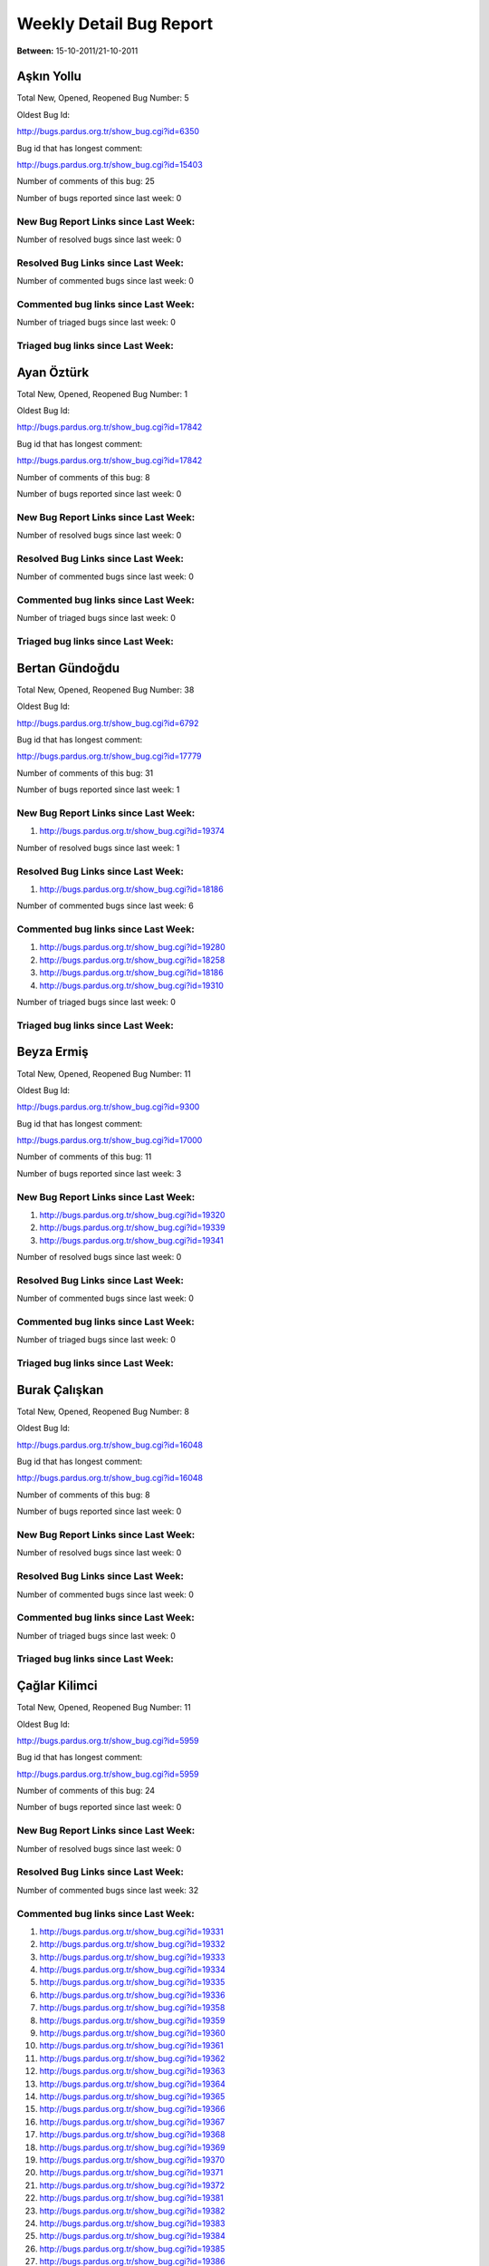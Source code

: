 Weekly Detail Bug Report
~~~~~~~~~~~~~~~~~~~~~~~~

**Between:** 15-10-2011/21-10-2011

Aşkın Yollu
============================================

Total New, Opened, Reopened Bug Number:
5

Oldest Bug Id:

http://bugs.pardus.org.tr/show_bug.cgi?id=6350

Bug id that has longest comment:

http://bugs.pardus.org.tr/show_bug.cgi?id=15403

Number of comments of this bug: 25

Number of bugs reported since last week: 0

New Bug Report Links since Last Week:
-------------------------------------


Number of resolved bugs since last week: 0

Resolved Bug Links since Last Week:
-----------------------------------



Number of commented bugs since last week: 0

Commented bug links since Last Week:
------------------------------------




Number of triaged bugs since last week: 0

Triaged bug links since Last Week:
------------------------------------




Ayan Öztürk
============================================

Total New, Opened, Reopened Bug Number:
1

Oldest Bug Id:

http://bugs.pardus.org.tr/show_bug.cgi?id=17842

Bug id that has longest comment:

http://bugs.pardus.org.tr/show_bug.cgi?id=17842

Number of comments of this bug: 8

Number of bugs reported since last week: 0

New Bug Report Links since Last Week:
-------------------------------------


Number of resolved bugs since last week: 0

Resolved Bug Links since Last Week:
-----------------------------------



Number of commented bugs since last week: 0

Commented bug links since Last Week:
------------------------------------




Number of triaged bugs since last week: 0

Triaged bug links since Last Week:
------------------------------------




Bertan Gündoğdu
============================================

Total New, Opened, Reopened Bug Number:
38

Oldest Bug Id:

http://bugs.pardus.org.tr/show_bug.cgi?id=6792

Bug id that has longest comment:

http://bugs.pardus.org.tr/show_bug.cgi?id=17779

Number of comments of this bug: 31

Number of bugs reported since last week: 1

New Bug Report Links since Last Week:
-------------------------------------
#. http://bugs.pardus.org.tr/show_bug.cgi?id=19374


Number of resolved bugs since last week: 1

Resolved Bug Links since Last Week:
-----------------------------------

#. http://bugs.pardus.org.tr/show_bug.cgi?id=18186


Number of commented bugs since last week: 6

Commented bug links since Last Week:
------------------------------------


#. http://bugs.pardus.org.tr/show_bug.cgi?id=19280
#. http://bugs.pardus.org.tr/show_bug.cgi?id=18258
#. http://bugs.pardus.org.tr/show_bug.cgi?id=18186
#. http://bugs.pardus.org.tr/show_bug.cgi?id=19310


Number of triaged bugs since last week: 0

Triaged bug links since Last Week:
------------------------------------




Beyza Ermiş
============================================

Total New, Opened, Reopened Bug Number:
11

Oldest Bug Id:

http://bugs.pardus.org.tr/show_bug.cgi?id=9300

Bug id that has longest comment:

http://bugs.pardus.org.tr/show_bug.cgi?id=17000

Number of comments of this bug: 11

Number of bugs reported since last week: 3

New Bug Report Links since Last Week:
-------------------------------------
#. http://bugs.pardus.org.tr/show_bug.cgi?id=19320
#. http://bugs.pardus.org.tr/show_bug.cgi?id=19339
#. http://bugs.pardus.org.tr/show_bug.cgi?id=19341


Number of resolved bugs since last week: 0

Resolved Bug Links since Last Week:
-----------------------------------



Number of commented bugs since last week: 0

Commented bug links since Last Week:
------------------------------------




Number of triaged bugs since last week: 0

Triaged bug links since Last Week:
------------------------------------




Burak Çalışkan
============================================

Total New, Opened, Reopened Bug Number:
8

Oldest Bug Id:

http://bugs.pardus.org.tr/show_bug.cgi?id=16048

Bug id that has longest comment:

http://bugs.pardus.org.tr/show_bug.cgi?id=16048

Number of comments of this bug: 8

Number of bugs reported since last week: 0

New Bug Report Links since Last Week:
-------------------------------------


Number of resolved bugs since last week: 0

Resolved Bug Links since Last Week:
-----------------------------------



Number of commented bugs since last week: 0

Commented bug links since Last Week:
------------------------------------




Number of triaged bugs since last week: 0

Triaged bug links since Last Week:
------------------------------------




Çağlar Kilimci
============================================

Total New, Opened, Reopened Bug Number:
11

Oldest Bug Id:

http://bugs.pardus.org.tr/show_bug.cgi?id=5959

Bug id that has longest comment:

http://bugs.pardus.org.tr/show_bug.cgi?id=5959

Number of comments of this bug: 24

Number of bugs reported since last week: 0

New Bug Report Links since Last Week:
-------------------------------------


Number of resolved bugs since last week: 0

Resolved Bug Links since Last Week:
-----------------------------------



Number of commented bugs since last week: 32

Commented bug links since Last Week:
------------------------------------


#. http://bugs.pardus.org.tr/show_bug.cgi?id=19331
#. http://bugs.pardus.org.tr/show_bug.cgi?id=19332
#. http://bugs.pardus.org.tr/show_bug.cgi?id=19333
#. http://bugs.pardus.org.tr/show_bug.cgi?id=19334
#. http://bugs.pardus.org.tr/show_bug.cgi?id=19335
#. http://bugs.pardus.org.tr/show_bug.cgi?id=19336
#. http://bugs.pardus.org.tr/show_bug.cgi?id=19358
#. http://bugs.pardus.org.tr/show_bug.cgi?id=19359
#. http://bugs.pardus.org.tr/show_bug.cgi?id=19360
#. http://bugs.pardus.org.tr/show_bug.cgi?id=19361
#. http://bugs.pardus.org.tr/show_bug.cgi?id=19362
#. http://bugs.pardus.org.tr/show_bug.cgi?id=19363
#. http://bugs.pardus.org.tr/show_bug.cgi?id=19364
#. http://bugs.pardus.org.tr/show_bug.cgi?id=19365
#. http://bugs.pardus.org.tr/show_bug.cgi?id=19366
#. http://bugs.pardus.org.tr/show_bug.cgi?id=19367
#. http://bugs.pardus.org.tr/show_bug.cgi?id=19368
#. http://bugs.pardus.org.tr/show_bug.cgi?id=19369
#. http://bugs.pardus.org.tr/show_bug.cgi?id=19370
#. http://bugs.pardus.org.tr/show_bug.cgi?id=19371
#. http://bugs.pardus.org.tr/show_bug.cgi?id=19372
#. http://bugs.pardus.org.tr/show_bug.cgi?id=19381
#. http://bugs.pardus.org.tr/show_bug.cgi?id=19382
#. http://bugs.pardus.org.tr/show_bug.cgi?id=19383
#. http://bugs.pardus.org.tr/show_bug.cgi?id=19384
#. http://bugs.pardus.org.tr/show_bug.cgi?id=19385
#. http://bugs.pardus.org.tr/show_bug.cgi?id=19386
#. http://bugs.pardus.org.tr/show_bug.cgi?id=19389
#. http://bugs.pardus.org.tr/show_bug.cgi?id=19390
#. http://bugs.pardus.org.tr/show_bug.cgi?id=19391
#. http://bugs.pardus.org.tr/show_bug.cgi?id=19138


Number of triaged bugs since last week: 0

Triaged bug links since Last Week:
------------------------------------




David Stegbauer
============================================

Total New, Opened, Reopened Bug Number:
4

Oldest Bug Id:

http://bugs.pardus.org.tr/show_bug.cgi?id=17039

Bug id that has longest comment:

http://bugs.pardus.org.tr/show_bug.cgi?id=17039

Number of comments of this bug: 18

Number of bugs reported since last week: 0

New Bug Report Links since Last Week:
-------------------------------------


Number of resolved bugs since last week: 0

Resolved Bug Links since Last Week:
-----------------------------------



Number of commented bugs since last week: 0

Commented bug links since Last Week:
------------------------------------




Number of triaged bugs since last week: 0

Triaged bug links since Last Week:
------------------------------------




Erdem Bayer
============================================

Total New, Opened, Reopened Bug Number:
18

Oldest Bug Id:

http://bugs.pardus.org.tr/show_bug.cgi?id=2420

Bug id that has longest comment:

http://bugs.pardus.org.tr/show_bug.cgi?id=13875

Number of comments of this bug: 18

Number of bugs reported since last week: 0

New Bug Report Links since Last Week:
-------------------------------------


Number of resolved bugs since last week: 0

Resolved Bug Links since Last Week:
-----------------------------------



Number of commented bugs since last week: 0

Commented bug links since Last Week:
------------------------------------




Number of triaged bugs since last week: 0

Triaged bug links since Last Week:
------------------------------------




Deniz Ege Tunçay
============================================

Total New, Opened, Reopened Bug Number:
2

Oldest Bug Id:

http://bugs.pardus.org.tr/show_bug.cgi?id=6982

Bug id that has longest comment:

http://bugs.pardus.org.tr/show_bug.cgi?id=16428

Number of comments of this bug: 15

Number of bugs reported since last week: 0

New Bug Report Links since Last Week:
-------------------------------------


Number of resolved bugs since last week: 0

Resolved Bug Links since Last Week:
-----------------------------------



Number of commented bugs since last week: 0

Commented bug links since Last Week:
------------------------------------




Number of triaged bugs since last week: 0

Triaged bug links since Last Week:
------------------------------------




Emre Erenoğlu
============================================

Total New, Opened, Reopened Bug Number:
1

Oldest Bug Id:

http://bugs.pardus.org.tr/show_bug.cgi?id=17138

Bug id that has longest comment:

http://bugs.pardus.org.tr/show_bug.cgi?id=17138

Number of comments of this bug: 8

Number of bugs reported since last week: 0

New Bug Report Links since Last Week:
-------------------------------------


Number of resolved bugs since last week: 0

Resolved Bug Links since Last Week:
-----------------------------------



Number of commented bugs since last week: 1

Commented bug links since Last Week:
------------------------------------


#. http://bugs.pardus.org.tr/show_bug.cgi?id=17138


Number of triaged bugs since last week: 0

Triaged bug links since Last Week:
------------------------------------




Emre Erenoğlu
============================================

Total New, Opened, Reopened Bug Number:
6

Oldest Bug Id:

http://bugs.pardus.org.tr/show_bug.cgi?id=16758

Bug id that has longest comment:

http://bugs.pardus.org.tr/show_bug.cgi?id=17530

Number of comments of this bug: 4

Number of bugs reported since last week: 0

New Bug Report Links since Last Week:
-------------------------------------


Number of resolved bugs since last week: 0

Resolved Bug Links since Last Week:
-----------------------------------



Number of commented bugs since last week: 0

Commented bug links since Last Week:
------------------------------------




Number of triaged bugs since last week: 0

Triaged bug links since Last Week:
------------------------------------




Eren Türkay
============================================

Total New, Opened, Reopened Bug Number:
10

Oldest Bug Id:

http://bugs.pardus.org.tr/show_bug.cgi?id=18369

Bug id that has longest comment:

http://bugs.pardus.org.tr/show_bug.cgi?id=18369

Number of comments of this bug: 13

Number of bugs reported since last week: 0

New Bug Report Links since Last Week:
-------------------------------------


Number of resolved bugs since last week: 0

Resolved Bug Links since Last Week:
-----------------------------------



Number of commented bugs since last week: 0

Commented bug links since Last Week:
------------------------------------




Number of triaged bugs since last week: 0

Triaged bug links since Last Week:
------------------------------------




Ertan Argüden
============================================

Total New, Opened, Reopened Bug Number:
1

Oldest Bug Id:

http://bugs.pardus.org.tr/show_bug.cgi?id=11776

Bug id that has longest comment:

http://bugs.pardus.org.tr/show_bug.cgi?id=11776

Number of comments of this bug: 6

Number of bugs reported since last week: 0

New Bug Report Links since Last Week:
-------------------------------------


Number of resolved bugs since last week: 0

Resolved Bug Links since Last Week:
-----------------------------------



Number of commented bugs since last week: 2

Commented bug links since Last Week:
------------------------------------


#. http://bugs.pardus.org.tr/show_bug.cgi?id=17754


Number of triaged bugs since last week: 0

Triaged bug links since Last Week:
------------------------------------




Ertuğrul Erata
============================================

Total New, Opened, Reopened Bug Number:
2

Oldest Bug Id:

http://bugs.pardus.org.tr/show_bug.cgi?id=4785

Bug id that has longest comment:

http://bugs.pardus.org.tr/show_bug.cgi?id=4785

Number of comments of this bug: 15

Number of bugs reported since last week: 0

New Bug Report Links since Last Week:
-------------------------------------


Number of resolved bugs since last week: 0

Resolved Bug Links since Last Week:
-----------------------------------



Number of commented bugs since last week: 0

Commented bug links since Last Week:
------------------------------------




Number of triaged bugs since last week: 0

Triaged bug links since Last Week:
------------------------------------




Fatih Arslan
============================================

Total New, Opened, Reopened Bug Number:
87

Oldest Bug Id:

http://bugs.pardus.org.tr/show_bug.cgi?id=10499

Bug id that has longest comment:

http://bugs.pardus.org.tr/show_bug.cgi?id=16053

Number of comments of this bug: 91

Number of bugs reported since last week: 1

New Bug Report Links since Last Week:
-------------------------------------
#. http://bugs.pardus.org.tr/show_bug.cgi?id=19319


Number of resolved bugs since last week: 1

Resolved Bug Links since Last Week:
-----------------------------------

#. http://bugs.pardus.org.tr/show_bug.cgi?id=4406


Number of commented bugs since last week: 37

Commented bug links since Last Week:
------------------------------------


#. http://bugs.pardus.org.tr/show_bug.cgi?id=19360
#. http://bugs.pardus.org.tr/show_bug.cgi?id=19329
#. http://bugs.pardus.org.tr/show_bug.cgi?id=19362
#. http://bugs.pardus.org.tr/show_bug.cgi?id=19363
#. http://bugs.pardus.org.tr/show_bug.cgi?id=19237
#. http://bugs.pardus.org.tr/show_bug.cgi?id=16311
#. http://bugs.pardus.org.tr/show_bug.cgi?id=19276
#. http://bugs.pardus.org.tr/show_bug.cgi?id=14002
#. http://bugs.pardus.org.tr/show_bug.cgi?id=18991
#. http://bugs.pardus.org.tr/show_bug.cgi?id=18288
#. http://bugs.pardus.org.tr/show_bug.cgi?id=18994
#. http://bugs.pardus.org.tr/show_bug.cgi?id=19253
#. http://bugs.pardus.org.tr/show_bug.cgi?id=4406
#. http://bugs.pardus.org.tr/show_bug.cgi?id=18647
#. http://bugs.pardus.org.tr/show_bug.cgi?id=18649
#. http://bugs.pardus.org.tr/show_bug.cgi?id=18639
#. http://bugs.pardus.org.tr/show_bug.cgi?id=18812
#. http://bugs.pardus.org.tr/show_bug.cgi?id=18205
#. http://bugs.pardus.org.tr/show_bug.cgi?id=19359


Number of triaged bugs since last week: 0

Triaged bug links since Last Week:
------------------------------------




Fatih Aşıcı
============================================

Total New, Opened, Reopened Bug Number:
65

Oldest Bug Id:

http://bugs.pardus.org.tr/show_bug.cgi?id=693

Bug id that has longest comment:

http://bugs.pardus.org.tr/show_bug.cgi?id=2975

Number of comments of this bug: 28

Number of bugs reported since last week: 0

New Bug Report Links since Last Week:
-------------------------------------


Number of resolved bugs since last week: 0

Resolved Bug Links since Last Week:
-----------------------------------



Number of commented bugs since last week: 4

Commented bug links since Last Week:
------------------------------------


#. http://bugs.pardus.org.tr/show_bug.cgi?id=14840
#. http://bugs.pardus.org.tr/show_bug.cgi?id=19276


Number of triaged bugs since last week: 0

Triaged bug links since Last Week:
------------------------------------




Fethican Coşkuner
============================================

Total New, Opened, Reopened Bug Number:
3

Oldest Bug Id:

http://bugs.pardus.org.tr/show_bug.cgi?id=18313

Bug id that has longest comment:

http://bugs.pardus.org.tr/show_bug.cgi?id=18313

Number of comments of this bug: 2

Number of bugs reported since last week: 0

New Bug Report Links since Last Week:
-------------------------------------


Number of resolved bugs since last week: 0

Resolved Bug Links since Last Week:
-----------------------------------



Number of commented bugs since last week: 0

Commented bug links since Last Week:
------------------------------------




Number of triaged bugs since last week: 0

Triaged bug links since Last Week:
------------------------------------




Gökçen Eraslan
============================================

Total New, Opened, Reopened Bug Number:
138

Oldest Bug Id:

http://bugs.pardus.org.tr/show_bug.cgi?id=3355

Bug id that has longest comment:

http://bugs.pardus.org.tr/show_bug.cgi?id=17706

Number of comments of this bug: 30

Number of bugs reported since last week: 0

New Bug Report Links since Last Week:
-------------------------------------


Number of resolved bugs since last week: 0

Resolved Bug Links since Last Week:
-----------------------------------



Number of commented bugs since last week: 8

Commented bug links since Last Week:
------------------------------------


#. http://bugs.pardus.org.tr/show_bug.cgi?id=19274
#. http://bugs.pardus.org.tr/show_bug.cgi?id=6131
#. http://bugs.pardus.org.tr/show_bug.cgi?id=19340
#. http://bugs.pardus.org.tr/show_bug.cgi?id=16669
#. http://bugs.pardus.org.tr/show_bug.cgi?id=17765


Number of triaged bugs since last week: 0

Triaged bug links since Last Week:
------------------------------------




Gökhan Özkan
============================================

Total New, Opened, Reopened Bug Number:
1

Oldest Bug Id:

http://bugs.pardus.org.tr/show_bug.cgi?id=13551

Bug id that has longest comment:

http://bugs.pardus.org.tr/show_bug.cgi?id=13551

Number of comments of this bug: 1

Number of bugs reported since last week: 0

New Bug Report Links since Last Week:
-------------------------------------


Number of resolved bugs since last week: 0

Resolved Bug Links since Last Week:
-----------------------------------



Number of commented bugs since last week: 0

Commented bug links since Last Week:
------------------------------------




Number of triaged bugs since last week: 0

Triaged bug links since Last Week:
------------------------------------




Gökmen Göksel
============================================

Total New, Opened, Reopened Bug Number:
67

Oldest Bug Id:

http://bugs.pardus.org.tr/show_bug.cgi?id=1780

Bug id that has longest comment:

http://bugs.pardus.org.tr/show_bug.cgi?id=1780

Number of comments of this bug: 25

Number of bugs reported since last week: 1

New Bug Report Links since Last Week:
-------------------------------------
#. http://bugs.pardus.org.tr/show_bug.cgi?id=19343


Number of resolved bugs since last week: 1

Resolved Bug Links since Last Week:
-----------------------------------

#. http://bugs.pardus.org.tr/show_bug.cgi?id=10353


Number of commented bugs since last week: 21

Commented bug links since Last Week:
------------------------------------


#. http://bugs.pardus.org.tr/show_bug.cgi?id=18466
#. http://bugs.pardus.org.tr/show_bug.cgi?id=15302
#. http://bugs.pardus.org.tr/show_bug.cgi?id=10473
#. http://bugs.pardus.org.tr/show_bug.cgi?id=19373
#. http://bugs.pardus.org.tr/show_bug.cgi?id=10353
#. http://bugs.pardus.org.tr/show_bug.cgi?id=18258
#. http://bugs.pardus.org.tr/show_bug.cgi?id=19349
#. http://bugs.pardus.org.tr/show_bug.cgi?id=5590
#. http://bugs.pardus.org.tr/show_bug.cgi?id=19353
#. http://bugs.pardus.org.tr/show_bug.cgi?id=3994
#. http://bugs.pardus.org.tr/show_bug.cgi?id=7003
#. http://bugs.pardus.org.tr/show_bug.cgi?id=14716


Number of triaged bugs since last week: 0

Triaged bug links since Last Week:
------------------------------------




Gökhan Özbulak
============================================

Total New, Opened, Reopened Bug Number:
31

Oldest Bug Id:

http://bugs.pardus.org.tr/show_bug.cgi?id=8386

Bug id that has longest comment:

http://bugs.pardus.org.tr/show_bug.cgi?id=8386

Number of comments of this bug: 21

Number of bugs reported since last week: 2

New Bug Report Links since Last Week:
-------------------------------------
#. http://bugs.pardus.org.tr/show_bug.cgi?id=19329
#. http://bugs.pardus.org.tr/show_bug.cgi?id=19397


Number of resolved bugs since last week: 4

Resolved Bug Links since Last Week:
-----------------------------------

#. http://bugs.pardus.org.tr/show_bug.cgi?id=19371
#. http://bugs.pardus.org.tr/show_bug.cgi?id=4018
#. http://bugs.pardus.org.tr/show_bug.cgi?id=18559
#. http://bugs.pardus.org.tr/show_bug.cgi?id=19372


Number of commented bugs since last week: 22

Commented bug links since Last Week:
------------------------------------


#. http://bugs.pardus.org.tr/show_bug.cgi?id=19329
#. http://bugs.pardus.org.tr/show_bug.cgi?id=19371
#. http://bugs.pardus.org.tr/show_bug.cgi?id=19372
#. http://bugs.pardus.org.tr/show_bug.cgi?id=19277
#. http://bugs.pardus.org.tr/show_bug.cgi?id=4018
#. http://bugs.pardus.org.tr/show_bug.cgi?id=16052
#. http://bugs.pardus.org.tr/show_bug.cgi?id=19253
#. http://bugs.pardus.org.tr/show_bug.cgi?id=19126
#. http://bugs.pardus.org.tr/show_bug.cgi?id=19097
#. http://bugs.pardus.org.tr/show_bug.cgi?id=18812
#. http://bugs.pardus.org.tr/show_bug.cgi?id=18205
#. http://bugs.pardus.org.tr/show_bug.cgi?id=18559


Number of triaged bugs since last week: 0

Triaged bug links since Last Week:
------------------------------------




Gürkan Zengin
============================================

Total New, Opened, Reopened Bug Number:
1

Oldest Bug Id:

http://bugs.pardus.org.tr/show_bug.cgi?id=11116

Bug id that has longest comment:

http://bugs.pardus.org.tr/show_bug.cgi?id=11116

Number of comments of this bug: 5

Number of bugs reported since last week: 0

New Bug Report Links since Last Week:
-------------------------------------


Number of resolved bugs since last week: 0

Resolved Bug Links since Last Week:
-----------------------------------



Number of commented bugs since last week: 0

Commented bug links since Last Week:
------------------------------------




Number of triaged bugs since last week: 0

Triaged bug links since Last Week:
------------------------------------




H. İbrahim Güngör
============================================

Total New, Opened, Reopened Bug Number:
32

Oldest Bug Id:

http://bugs.pardus.org.tr/show_bug.cgi?id=6319

Bug id that has longest comment:

http://bugs.pardus.org.tr/show_bug.cgi?id=6319

Number of comments of this bug: 70

Number of bugs reported since last week: 4

New Bug Report Links since Last Week:
-------------------------------------
#. http://bugs.pardus.org.tr/show_bug.cgi?id=19338
#. http://bugs.pardus.org.tr/show_bug.cgi?id=19373
#. http://bugs.pardus.org.tr/show_bug.cgi?id=19385
#. http://bugs.pardus.org.tr/show_bug.cgi?id=19386


Number of resolved bugs since last week: 0

Resolved Bug Links since Last Week:
-----------------------------------



Number of commented bugs since last week: 13

Commented bug links since Last Week:
------------------------------------


#. http://bugs.pardus.org.tr/show_bug.cgi?id=19232
#. http://bugs.pardus.org.tr/show_bug.cgi?id=18360
#. http://bugs.pardus.org.tr/show_bug.cgi?id=18812
#. http://bugs.pardus.org.tr/show_bug.cgi?id=18205
#. http://bugs.pardus.org.tr/show_bug.cgi?id=19253


Number of triaged bugs since last week: 0

Triaged bug links since Last Week:
------------------------------------




Rajeev J Sebastian
============================================

Total New, Opened, Reopened Bug Number:
1

Oldest Bug Id:

http://bugs.pardus.org.tr/show_bug.cgi?id=10625

Bug id that has longest comment:

http://bugs.pardus.org.tr/show_bug.cgi?id=10625

Number of comments of this bug: 10

Number of bugs reported since last week: 0

New Bug Report Links since Last Week:
-------------------------------------


Number of resolved bugs since last week: 0

Resolved Bug Links since Last Week:
-----------------------------------



Number of commented bugs since last week: 0

Commented bug links since Last Week:
------------------------------------




Number of triaged bugs since last week: 0

Triaged bug links since Last Week:
------------------------------------




İşbaran Akçayır
============================================

Total New, Opened, Reopened Bug Number:
6

Oldest Bug Id:

http://bugs.pardus.org.tr/show_bug.cgi?id=10328

Bug id that has longest comment:

http://bugs.pardus.org.tr/show_bug.cgi?id=10328

Number of comments of this bug: 10

Number of bugs reported since last week: 0

New Bug Report Links since Last Week:
-------------------------------------


Number of resolved bugs since last week: 1

Resolved Bug Links since Last Week:
-----------------------------------

#. http://bugs.pardus.org.tr/show_bug.cgi?id=17964


Number of commented bugs since last week: 2

Commented bug links since Last Week:
------------------------------------


#. http://bugs.pardus.org.tr/show_bug.cgi?id=17964


Number of triaged bugs since last week: 0

Triaged bug links since Last Week:
------------------------------------




Uğur Çetin
============================================

Total New, Opened, Reopened Bug Number:
1

Oldest Bug Id:

http://bugs.pardus.org.tr/show_bug.cgi?id=10837

Bug id that has longest comment:

http://bugs.pardus.org.tr/show_bug.cgi?id=10837

Number of comments of this bug: 6

Number of bugs reported since last week: 0

New Bug Report Links since Last Week:
-------------------------------------


Number of resolved bugs since last week: 4

Resolved Bug Links since Last Week:
-----------------------------------

#. http://bugs.pardus.org.tr/show_bug.cgi?id=12875
#. http://bugs.pardus.org.tr/show_bug.cgi?id=17205
#. http://bugs.pardus.org.tr/show_bug.cgi?id=17206
#. http://bugs.pardus.org.tr/show_bug.cgi?id=17207


Number of commented bugs since last week: 7

Commented bug links since Last Week:
------------------------------------


#. http://bugs.pardus.org.tr/show_bug.cgi?id=12875
#. http://bugs.pardus.org.tr/show_bug.cgi?id=17205
#. http://bugs.pardus.org.tr/show_bug.cgi?id=17206
#. http://bugs.pardus.org.tr/show_bug.cgi?id=17207


Number of triaged bugs since last week: 0

Triaged bug links since Last Week:
------------------------------------




Kenan Pelit
============================================

Total New, Opened, Reopened Bug Number:
1

Oldest Bug Id:

http://bugs.pardus.org.tr/show_bug.cgi?id=11424

Bug id that has longest comment:

http://bugs.pardus.org.tr/show_bug.cgi?id=11424

Number of comments of this bug: 8

Number of bugs reported since last week: 0

New Bug Report Links since Last Week:
-------------------------------------


Number of resolved bugs since last week: 0

Resolved Bug Links since Last Week:
-----------------------------------



Number of commented bugs since last week: 0

Commented bug links since Last Week:
------------------------------------




Number of triaged bugs since last week: 0

Triaged bug links since Last Week:
------------------------------------




Kaan Özdinçer
============================================

Total New, Opened, Reopened Bug Number:
1

Oldest Bug Id:

http://bugs.pardus.org.tr/show_bug.cgi?id=11253

Bug id that has longest comment:

http://bugs.pardus.org.tr/show_bug.cgi?id=11253

Number of comments of this bug: 14

Number of bugs reported since last week: 0

New Bug Report Links since Last Week:
-------------------------------------


Number of resolved bugs since last week: 0

Resolved Bug Links since Last Week:
-----------------------------------



Number of commented bugs since last week: 2

Commented bug links since Last Week:
------------------------------------


#. http://bugs.pardus.org.tr/show_bug.cgi?id=19232


Number of triaged bugs since last week: 0

Triaged bug links since Last Week:
------------------------------------




Kaan Özdinçer
============================================

Total New, Opened, Reopened Bug Number:
13

Oldest Bug Id:

http://bugs.pardus.org.tr/show_bug.cgi?id=11758

Bug id that has longest comment:

http://bugs.pardus.org.tr/show_bug.cgi?id=18004

Number of comments of this bug: 16

Number of bugs reported since last week: 0

New Bug Report Links since Last Week:
-------------------------------------


Number of resolved bugs since last week: 0

Resolved Bug Links since Last Week:
-----------------------------------



Number of commented bugs since last week: 4

Commented bug links since Last Week:
------------------------------------


#. http://bugs.pardus.org.tr/show_bug.cgi?id=19232


Number of triaged bugs since last week: 0

Triaged bug links since Last Week:
------------------------------------




Koray Löker
============================================

Total New, Opened, Reopened Bug Number:
10

Oldest Bug Id:

http://bugs.pardus.org.tr/show_bug.cgi?id=53

Bug id that has longest comment:

http://bugs.pardus.org.tr/show_bug.cgi?id=12727

Number of comments of this bug: 19

Number of bugs reported since last week: 1

New Bug Report Links since Last Week:
-------------------------------------
#. http://bugs.pardus.org.tr/show_bug.cgi?id=19326


Number of resolved bugs since last week: 3

Resolved Bug Links since Last Week:
-----------------------------------

#. http://bugs.pardus.org.tr/show_bug.cgi?id=17823
#. http://bugs.pardus.org.tr/show_bug.cgi?id=9479
#. http://bugs.pardus.org.tr/show_bug.cgi?id=15664


Number of commented bugs since last week: 9

Commented bug links since Last Week:
------------------------------------


#. http://bugs.pardus.org.tr/show_bug.cgi?id=19330
#. http://bugs.pardus.org.tr/show_bug.cgi?id=9479
#. http://bugs.pardus.org.tr/show_bug.cgi?id=19337
#. http://bugs.pardus.org.tr/show_bug.cgi?id=15664
#. http://bugs.pardus.org.tr/show_bug.cgi?id=19326
#. http://bugs.pardus.org.tr/show_bug.cgi?id=17823


Number of triaged bugs since last week: 0

Triaged bug links since Last Week:
------------------------------------




Mehmet Özdemir
============================================

Total New, Opened, Reopened Bug Number:
24

Oldest Bug Id:

http://bugs.pardus.org.tr/show_bug.cgi?id=9806

Bug id that has longest comment:

http://bugs.pardus.org.tr/show_bug.cgi?id=17765

Number of comments of this bug: 26

Number of bugs reported since last week: 3

New Bug Report Links since Last Week:
-------------------------------------
#. http://bugs.pardus.org.tr/show_bug.cgi?id=19365
#. http://bugs.pardus.org.tr/show_bug.cgi?id=19366
#. http://bugs.pardus.org.tr/show_bug.cgi?id=19375


Number of resolved bugs since last week: 0

Resolved Bug Links since Last Week:
-----------------------------------



Number of commented bugs since last week: 7

Commented bug links since Last Week:
------------------------------------


#. http://bugs.pardus.org.tr/show_bug.cgi?id=18360
#. http://bugs.pardus.org.tr/show_bug.cgi?id=17116
#. http://bugs.pardus.org.tr/show_bug.cgi?id=19237
#. http://bugs.pardus.org.tr/show_bug.cgi?id=15735


Number of triaged bugs since last week: 0

Triaged bug links since Last Week:
------------------------------------




Meltem Parmaksız
============================================

Total New, Opened, Reopened Bug Number:
6

Oldest Bug Id:

http://bugs.pardus.org.tr/show_bug.cgi?id=15751

Bug id that has longest comment:

http://bugs.pardus.org.tr/show_bug.cgi?id=15751

Number of comments of this bug: 6

Number of bugs reported since last week: 2

New Bug Report Links since Last Week:
-------------------------------------
#. http://bugs.pardus.org.tr/show_bug.cgi?id=19335
#. http://bugs.pardus.org.tr/show_bug.cgi?id=19336


Number of resolved bugs since last week: 0

Resolved Bug Links since Last Week:
-----------------------------------



Number of commented bugs since last week: 2

Commented bug links since Last Week:
------------------------------------


#. http://bugs.pardus.org.tr/show_bug.cgi?id=16018


Number of triaged bugs since last week: 0

Triaged bug links since Last Week:
------------------------------------




Mehmet Emre Atasever
============================================

Total New, Opened, Reopened Bug Number:
1

Oldest Bug Id:

http://bugs.pardus.org.tr/show_bug.cgi?id=13831

Bug id that has longest comment:

http://bugs.pardus.org.tr/show_bug.cgi?id=13831

Number of comments of this bug: 19

Number of bugs reported since last week: 0

New Bug Report Links since Last Week:
-------------------------------------


Number of resolved bugs since last week: 0

Resolved Bug Links since Last Week:
-----------------------------------



Number of commented bugs since last week: 0

Commented bug links since Last Week:
------------------------------------




Number of triaged bugs since last week: 0

Triaged bug links since Last Week:
------------------------------------




Mesutcan Kurt
============================================

Total New, Opened, Reopened Bug Number:
6

Oldest Bug Id:

http://bugs.pardus.org.tr/show_bug.cgi?id=5027

Bug id that has longest comment:

http://bugs.pardus.org.tr/show_bug.cgi?id=5027

Number of comments of this bug: 9

Number of bugs reported since last week: 0

New Bug Report Links since Last Week:
-------------------------------------


Number of resolved bugs since last week: 0

Resolved Bug Links since Last Week:
-----------------------------------



Number of commented bugs since last week: 0

Commented bug links since Last Week:
------------------------------------




Number of triaged bugs since last week: 0

Triaged bug links since Last Week:
------------------------------------




Mete Bilgin
============================================

Total New, Opened, Reopened Bug Number:
2

Oldest Bug Id:

http://bugs.pardus.org.tr/show_bug.cgi?id=18012

Bug id that has longest comment:

http://bugs.pardus.org.tr/show_bug.cgi?id=18012

Number of comments of this bug: 9

Number of bugs reported since last week: 0

New Bug Report Links since Last Week:
-------------------------------------


Number of resolved bugs since last week: 1

Resolved Bug Links since Last Week:
-----------------------------------

#. http://bugs.pardus.org.tr/show_bug.cgi?id=16336


Number of commented bugs since last week: 3

Commented bug links since Last Week:
------------------------------------


#. http://bugs.pardus.org.tr/show_bug.cgi?id=16336
#. http://bugs.pardus.org.tr/show_bug.cgi?id=17465
#. http://bugs.pardus.org.tr/show_bug.cgi?id=9583


Number of triaged bugs since last week: 0

Triaged bug links since Last Week:
------------------------------------




Mete Alpaslan
============================================

Total New, Opened, Reopened Bug Number:
37

Oldest Bug Id:

http://bugs.pardus.org.tr/show_bug.cgi?id=5479

Bug id that has longest comment:

http://bugs.pardus.org.tr/show_bug.cgi?id=16537

Number of comments of this bug: 15

Number of bugs reported since last week: 0

New Bug Report Links since Last Week:
-------------------------------------


Number of resolved bugs since last week: 0

Resolved Bug Links since Last Week:
-----------------------------------



Number of commented bugs since last week: 0

Commented bug links since Last Week:
------------------------------------




Number of triaged bugs since last week: 0

Triaged bug links since Last Week:
------------------------------------




Metin Akdere
============================================

Total New, Opened, Reopened Bug Number:
40

Oldest Bug Id:

http://bugs.pardus.org.tr/show_bug.cgi?id=2097

Bug id that has longest comment:

http://bugs.pardus.org.tr/show_bug.cgi?id=17669

Number of comments of this bug: 64

Number of bugs reported since last week: 1

New Bug Report Links since Last Week:
-------------------------------------
#. http://bugs.pardus.org.tr/show_bug.cgi?id=19393


Number of resolved bugs since last week: 3

Resolved Bug Links since Last Week:
-----------------------------------

#. http://bugs.pardus.org.tr/show_bug.cgi?id=18444
#. http://bugs.pardus.org.tr/show_bug.cgi?id=19178
#. http://bugs.pardus.org.tr/show_bug.cgi?id=19179


Number of commented bugs since last week: 28

Commented bug links since Last Week:
------------------------------------


#. http://bugs.pardus.org.tr/show_bug.cgi?id=18315
#. http://bugs.pardus.org.tr/show_bug.cgi?id=17988
#. http://bugs.pardus.org.tr/show_bug.cgi?id=19238
#. http://bugs.pardus.org.tr/show_bug.cgi?id=17511
#. http://bugs.pardus.org.tr/show_bug.cgi?id=19048
#. http://bugs.pardus.org.tr/show_bug.cgi?id=19178
#. http://bugs.pardus.org.tr/show_bug.cgi?id=19179
#. http://bugs.pardus.org.tr/show_bug.cgi?id=18444
#. http://bugs.pardus.org.tr/show_bug.cgi?id=19066
#. http://bugs.pardus.org.tr/show_bug.cgi?id=19387
#. http://bugs.pardus.org.tr/show_bug.cgi?id=17884
#. http://bugs.pardus.org.tr/show_bug.cgi?id=16669


Number of triaged bugs since last week: 0

Triaged bug links since Last Week:
------------------------------------




Türker Sezer
============================================

Total New, Opened, Reopened Bug Number:
2

Oldest Bug Id:

http://bugs.pardus.org.tr/show_bug.cgi?id=17642

Bug id that has longest comment:

http://bugs.pardus.org.tr/show_bug.cgi?id=17642

Number of comments of this bug: 5

Number of bugs reported since last week: 0

New Bug Report Links since Last Week:
-------------------------------------


Number of resolved bugs since last week: 1

Resolved Bug Links since Last Week:
-----------------------------------

#. http://bugs.pardus.org.tr/show_bug.cgi?id=19327


Number of commented bugs since last week: 6

Commented bug links since Last Week:
------------------------------------


#. http://bugs.pardus.org.tr/show_bug.cgi?id=18026
#. http://bugs.pardus.org.tr/show_bug.cgi?id=16781
#. http://bugs.pardus.org.tr/show_bug.cgi?id=18678
#. http://bugs.pardus.org.tr/show_bug.cgi?id=15703
#. http://bugs.pardus.org.tr/show_bug.cgi?id=18681
#. http://bugs.pardus.org.tr/show_bug.cgi?id=19327


Number of triaged bugs since last week: 0

Triaged bug links since Last Week:
------------------------------------




Mehmet Nur Olcay
============================================

Total New, Opened, Reopened Bug Number:
4

Oldest Bug Id:

http://bugs.pardus.org.tr/show_bug.cgi?id=9659

Bug id that has longest comment:

http://bugs.pardus.org.tr/show_bug.cgi?id=9659

Number of comments of this bug: 10

Number of bugs reported since last week: 0

New Bug Report Links since Last Week:
-------------------------------------


Number of resolved bugs since last week: 0

Resolved Bug Links since Last Week:
-----------------------------------



Number of commented bugs since last week: 0

Commented bug links since Last Week:
------------------------------------




Number of triaged bugs since last week: 0

Triaged bug links since Last Week:
------------------------------------




Nihat Ciddi
============================================

Total New, Opened, Reopened Bug Number:
1

Oldest Bug Id:

http://bugs.pardus.org.tr/show_bug.cgi?id=18547

Bug id that has longest comment:

http://bugs.pardus.org.tr/show_bug.cgi?id=18547

Number of comments of this bug: 2

Number of bugs reported since last week: 0

New Bug Report Links since Last Week:
-------------------------------------


Number of resolved bugs since last week: 0

Resolved Bug Links since Last Week:
-----------------------------------



Number of commented bugs since last week: 0

Commented bug links since Last Week:
------------------------------------




Number of triaged bugs since last week: 0

Triaged bug links since Last Week:
------------------------------------




Necdet Yücel
============================================

Total New, Opened, Reopened Bug Number:
2

Oldest Bug Id:

http://bugs.pardus.org.tr/show_bug.cgi?id=8525

Bug id that has longest comment:

http://bugs.pardus.org.tr/show_bug.cgi?id=8525

Number of comments of this bug: 9

Number of bugs reported since last week: 0

New Bug Report Links since Last Week:
-------------------------------------


Number of resolved bugs since last week: 1

Resolved Bug Links since Last Week:
-----------------------------------

#. http://bugs.pardus.org.tr/show_bug.cgi?id=18444


Number of commented bugs since last week: 0

Commented bug links since Last Week:
------------------------------------




Number of triaged bugs since last week: 0

Triaged bug links since Last Week:
------------------------------------




Necmettin Begiter
============================================

Total New, Opened, Reopened Bug Number:
4

Oldest Bug Id:

http://bugs.pardus.org.tr/show_bug.cgi?id=1898

Bug id that has longest comment:

http://bugs.pardus.org.tr/show_bug.cgi?id=5080

Number of comments of this bug: 25

Number of bugs reported since last week: 0

New Bug Report Links since Last Week:
-------------------------------------


Number of resolved bugs since last week: 0

Resolved Bug Links since Last Week:
-----------------------------------



Number of commented bugs since last week: 0

Commented bug links since Last Week:
------------------------------------




Number of triaged bugs since last week: 0

Triaged bug links since Last Week:
------------------------------------




Oğuz Yarımtepe
============================================

Total New, Opened, Reopened Bug Number:
1

Oldest Bug Id:

http://bugs.pardus.org.tr/show_bug.cgi?id=4179

Bug id that has longest comment:

http://bugs.pardus.org.tr/show_bug.cgi?id=4179

Number of comments of this bug: 38

Number of bugs reported since last week: 0

New Bug Report Links since Last Week:
-------------------------------------


Number of resolved bugs since last week: 0

Resolved Bug Links since Last Week:
-----------------------------------



Number of commented bugs since last week: 0

Commented bug links since Last Week:
------------------------------------




Number of triaged bugs since last week: 0

Triaged bug links since Last Week:
------------------------------------




Ozan Çağlayan
============================================

Total New, Opened, Reopened Bug Number:
312

Oldest Bug Id:

http://bugs.pardus.org.tr/show_bug.cgi?id=1848

Bug id that has longest comment:

http://bugs.pardus.org.tr/show_bug.cgi?id=15946

Number of comments of this bug: 97

Number of bugs reported since last week: 13

New Bug Report Links since Last Week:
-------------------------------------
#. http://bugs.pardus.org.tr/show_bug.cgi?id=19321
#. http://bugs.pardus.org.tr/show_bug.cgi?id=19322
#. http://bugs.pardus.org.tr/show_bug.cgi?id=19325
#. http://bugs.pardus.org.tr/show_bug.cgi?id=19340
#. http://bugs.pardus.org.tr/show_bug.cgi?id=19347
#. http://bugs.pardus.org.tr/show_bug.cgi?id=19350
#. http://bugs.pardus.org.tr/show_bug.cgi?id=19351
#. http://bugs.pardus.org.tr/show_bug.cgi?id=19354
#. http://bugs.pardus.org.tr/show_bug.cgi?id=19368
#. http://bugs.pardus.org.tr/show_bug.cgi?id=19369
#. http://bugs.pardus.org.tr/show_bug.cgi?id=19379
#. http://bugs.pardus.org.tr/show_bug.cgi?id=19390
#. http://bugs.pardus.org.tr/show_bug.cgi?id=19391


Number of resolved bugs since last week: 50

Resolved Bug Links since Last Week:
-----------------------------------

#. http://bugs.pardus.org.tr/show_bug.cgi?id=19303
#. http://bugs.pardus.org.tr/show_bug.cgi?id=5546
#. http://bugs.pardus.org.tr/show_bug.cgi?id=3272
#. http://bugs.pardus.org.tr/show_bug.cgi?id=3357
#. http://bugs.pardus.org.tr/show_bug.cgi?id=4077
#. http://bugs.pardus.org.tr/show_bug.cgi?id=4151
#. http://bugs.pardus.org.tr/show_bug.cgi?id=4222
#. http://bugs.pardus.org.tr/show_bug.cgi?id=4798
#. http://bugs.pardus.org.tr/show_bug.cgi?id=10191
#. http://bugs.pardus.org.tr/show_bug.cgi?id=10551
#. http://bugs.pardus.org.tr/show_bug.cgi?id=6773
#. http://bugs.pardus.org.tr/show_bug.cgi?id=11831
#. http://bugs.pardus.org.tr/show_bug.cgi?id=14290
#. http://bugs.pardus.org.tr/show_bug.cgi?id=16206
#. http://bugs.pardus.org.tr/show_bug.cgi?id=1937
#. http://bugs.pardus.org.tr/show_bug.cgi?id=3431
#. http://bugs.pardus.org.tr/show_bug.cgi?id=3490
#. http://bugs.pardus.org.tr/show_bug.cgi?id=3975
#. http://bugs.pardus.org.tr/show_bug.cgi?id=5198
#. http://bugs.pardus.org.tr/show_bug.cgi?id=18026
#. http://bugs.pardus.org.tr/show_bug.cgi?id=5585
#. http://bugs.pardus.org.tr/show_bug.cgi?id=5688
#. http://bugs.pardus.org.tr/show_bug.cgi?id=6807
#. http://bugs.pardus.org.tr/show_bug.cgi?id=7507
#. http://bugs.pardus.org.tr/show_bug.cgi?id=7906
#. http://bugs.pardus.org.tr/show_bug.cgi?id=8103
#. http://bugs.pardus.org.tr/show_bug.cgi?id=5820
#. http://bugs.pardus.org.tr/show_bug.cgi?id=6315
#. http://bugs.pardus.org.tr/show_bug.cgi?id=6265
#. http://bugs.pardus.org.tr/show_bug.cgi?id=6019
#. http://bugs.pardus.org.tr/show_bug.cgi?id=12224
#. http://bugs.pardus.org.tr/show_bug.cgi?id=12488
#. http://bugs.pardus.org.tr/show_bug.cgi?id=15913
#. http://bugs.pardus.org.tr/show_bug.cgi?id=19116
#. http://bugs.pardus.org.tr/show_bug.cgi?id=18684
#. http://bugs.pardus.org.tr/show_bug.cgi?id=19392
#. http://bugs.pardus.org.tr/show_bug.cgi?id=19383
#. http://bugs.pardus.org.tr/show_bug.cgi?id=19382
#. http://bugs.pardus.org.tr/show_bug.cgi?id=17571
#. http://bugs.pardus.org.tr/show_bug.cgi?id=18583
#. http://bugs.pardus.org.tr/show_bug.cgi?id=18584
#. http://bugs.pardus.org.tr/show_bug.cgi?id=18585
#. http://bugs.pardus.org.tr/show_bug.cgi?id=18586
#. http://bugs.pardus.org.tr/show_bug.cgi?id=18587
#. http://bugs.pardus.org.tr/show_bug.cgi?id=18588
#. http://bugs.pardus.org.tr/show_bug.cgi?id=18589
#. http://bugs.pardus.org.tr/show_bug.cgi?id=18590
#. http://bugs.pardus.org.tr/show_bug.cgi?id=18591
#. http://bugs.pardus.org.tr/show_bug.cgi?id=18410
#. http://bugs.pardus.org.tr/show_bug.cgi?id=19378


Number of commented bugs since last week: 72

Commented bug links since Last Week:
------------------------------------


#. http://bugs.pardus.org.tr/show_bug.cgi?id=19392
#. http://bugs.pardus.org.tr/show_bug.cgi?id=6019
#. http://bugs.pardus.org.tr/show_bug.cgi?id=19317
#. http://bugs.pardus.org.tr/show_bug.cgi?id=3975
#. http://bugs.pardus.org.tr/show_bug.cgi?id=19116
#. http://bugs.pardus.org.tr/show_bug.cgi?id=18583
#. http://bugs.pardus.org.tr/show_bug.cgi?id=1937
#. http://bugs.pardus.org.tr/show_bug.cgi?id=3310
#. http://bugs.pardus.org.tr/show_bug.cgi?id=6807
#. http://bugs.pardus.org.tr/show_bug.cgi?id=18584
#. http://bugs.pardus.org.tr/show_bug.cgi?id=18585
#. http://bugs.pardus.org.tr/show_bug.cgi?id=18586
#. http://bugs.pardus.org.tr/show_bug.cgi?id=18587
#. http://bugs.pardus.org.tr/show_bug.cgi?id=18588
#. http://bugs.pardus.org.tr/show_bug.cgi?id=3357
#. http://bugs.pardus.org.tr/show_bug.cgi?id=5918
#. http://bugs.pardus.org.tr/show_bug.cgi?id=2975
#. http://bugs.pardus.org.tr/show_bug.cgi?id=19184
#. http://bugs.pardus.org.tr/show_bug.cgi?id=17571
#. http://bugs.pardus.org.tr/show_bug.cgi?id=4389
#. http://bugs.pardus.org.tr/show_bug.cgi?id=5546
#. http://bugs.pardus.org.tr/show_bug.cgi?id=6315
#. http://bugs.pardus.org.tr/show_bug.cgi?id=11820
#. http://bugs.pardus.org.tr/show_bug.cgi?id=19378
#. http://bugs.pardus.org.tr/show_bug.cgi?id=18589
#. http://bugs.pardus.org.tr/show_bug.cgi?id=15280
#. http://bugs.pardus.org.tr/show_bug.cgi?id=4018
#. http://bugs.pardus.org.tr/show_bug.cgi?id=18590
#. http://bugs.pardus.org.tr/show_bug.cgi?id=4406
#. http://bugs.pardus.org.tr/show_bug.cgi?id=10551
#. http://bugs.pardus.org.tr/show_bug.cgi?id=5688
#. http://bugs.pardus.org.tr/show_bug.cgi?id=9659
#. http://bugs.pardus.org.tr/show_bug.cgi?id=19383
#. http://bugs.pardus.org.tr/show_bug.cgi?id=19274
#. http://bugs.pardus.org.tr/show_bug.cgi?id=4798
#. http://bugs.pardus.org.tr/show_bug.cgi?id=4597
#. http://bugs.pardus.org.tr/show_bug.cgi?id=12224
#. http://bugs.pardus.org.tr/show_bug.cgi?id=3265
#. http://bugs.pardus.org.tr/show_bug.cgi?id=5316
#. http://bugs.pardus.org.tr/show_bug.cgi?id=19382
#. http://bugs.pardus.org.tr/show_bug.cgi?id=3272
#. http://bugs.pardus.org.tr/show_bug.cgi?id=18890
#. http://bugs.pardus.org.tr/show_bug.cgi?id=4151
#. http://bugs.pardus.org.tr/show_bug.cgi?id=19278
#. http://bugs.pardus.org.tr/show_bug.cgi?id=10191
#. http://bugs.pardus.org.tr/show_bug.cgi?id=5585
#. http://bugs.pardus.org.tr/show_bug.cgi?id=7507
#. http://bugs.pardus.org.tr/show_bug.cgi?id=5198
#. http://bugs.pardus.org.tr/show_bug.cgi?id=15192
#. http://bugs.pardus.org.tr/show_bug.cgi?id=3417
#. http://bugs.pardus.org.tr/show_bug.cgi?id=19281
#. http://bugs.pardus.org.tr/show_bug.cgi?id=7906
#. http://bugs.pardus.org.tr/show_bug.cgi?id=19303
#. http://bugs.pardus.org.tr/show_bug.cgi?id=11831
#. http://bugs.pardus.org.tr/show_bug.cgi?id=18410
#. http://bugs.pardus.org.tr/show_bug.cgi?id=3431
#. http://bugs.pardus.org.tr/show_bug.cgi?id=18591
#. http://bugs.pardus.org.tr/show_bug.cgi?id=4077
#. http://bugs.pardus.org.tr/show_bug.cgi?id=19310
#. http://bugs.pardus.org.tr/show_bug.cgi?id=18288
#. http://bugs.pardus.org.tr/show_bug.cgi?id=18800
#. http://bugs.pardus.org.tr/show_bug.cgi?id=6131
#. http://bugs.pardus.org.tr/show_bug.cgi?id=3956
#. http://bugs.pardus.org.tr/show_bug.cgi?id=6773
#. http://bugs.pardus.org.tr/show_bug.cgi?id=6265
#. http://bugs.pardus.org.tr/show_bug.cgi?id=18042
#. http://bugs.pardus.org.tr/show_bug.cgi?id=18684
#. http://bugs.pardus.org.tr/show_bug.cgi?id=4222


Number of triaged bugs since last week: 0

Triaged bug links since Last Week:
------------------------------------




Renan Çakırerk
============================================

Total New, Opened, Reopened Bug Number:
107

Oldest Bug Id:

http://bugs.pardus.org.tr/show_bug.cgi?id=994

Bug id that has longest comment:

http://bugs.pardus.org.tr/show_bug.cgi?id=11503

Number of comments of this bug: 36

Number of bugs reported since last week: 6

New Bug Report Links since Last Week:
-------------------------------------
#. http://bugs.pardus.org.tr/show_bug.cgi?id=19328
#. http://bugs.pardus.org.tr/show_bug.cgi?id=19345
#. http://bugs.pardus.org.tr/show_bug.cgi?id=19346
#. http://bugs.pardus.org.tr/show_bug.cgi?id=19377
#. http://bugs.pardus.org.tr/show_bug.cgi?id=19387
#. http://bugs.pardus.org.tr/show_bug.cgi?id=19394


Number of resolved bugs since last week: 0

Resolved Bug Links since Last Week:
-----------------------------------



Number of commented bugs since last week: 11

Commented bug links since Last Week:
------------------------------------


#. http://bugs.pardus.org.tr/show_bug.cgi?id=19328
#. http://bugs.pardus.org.tr/show_bug.cgi?id=16018
#. http://bugs.pardus.org.tr/show_bug.cgi?id=19344
#. http://bugs.pardus.org.tr/show_bug.cgi?id=19345
#. http://bugs.pardus.org.tr/show_bug.cgi?id=19346
#. http://bugs.pardus.org.tr/show_bug.cgi?id=4597
#. http://bugs.pardus.org.tr/show_bug.cgi?id=19320


Number of triaged bugs since last week: 0

Triaged bug links since Last Week:
------------------------------------




Recep Kırmızı
============================================

Total New, Opened, Reopened Bug Number:
1

Oldest Bug Id:

http://bugs.pardus.org.tr/show_bug.cgi?id=11575

Bug id that has longest comment:

http://bugs.pardus.org.tr/show_bug.cgi?id=11575

Number of comments of this bug: 6

Number of bugs reported since last week: 0

New Bug Report Links since Last Week:
-------------------------------------


Number of resolved bugs since last week: 0

Resolved Bug Links since Last Week:
-----------------------------------



Number of commented bugs since last week: 0

Commented bug links since Last Week:
------------------------------------




Number of triaged bugs since last week: 0

Triaged bug links since Last Week:
------------------------------------




Serdar Dalgıç
============================================

Total New, Opened, Reopened Bug Number:
44

Oldest Bug Id:

http://bugs.pardus.org.tr/show_bug.cgi?id=5728

Bug id that has longest comment:

http://bugs.pardus.org.tr/show_bug.cgi?id=12443

Number of comments of this bug: 50

Number of bugs reported since last week: 0

New Bug Report Links since Last Week:
-------------------------------------


Number of resolved bugs since last week: 12

Resolved Bug Links since Last Week:
-----------------------------------

#. http://bugs.pardus.org.tr/show_bug.cgi?id=19324
#. http://bugs.pardus.org.tr/show_bug.cgi?id=19316
#. http://bugs.pardus.org.tr/show_bug.cgi?id=18812
#. http://bugs.pardus.org.tr/show_bug.cgi?id=18496
#. http://bugs.pardus.org.tr/show_bug.cgi?id=19333
#. http://bugs.pardus.org.tr/show_bug.cgi?id=19332
#. http://bugs.pardus.org.tr/show_bug.cgi?id=17116
#. http://bugs.pardus.org.tr/show_bug.cgi?id=19280
#. http://bugs.pardus.org.tr/show_bug.cgi?id=19274
#. http://bugs.pardus.org.tr/show_bug.cgi?id=19237
#. http://bugs.pardus.org.tr/show_bug.cgi?id=8922
#. http://bugs.pardus.org.tr/show_bug.cgi?id=19253


Number of commented bugs since last week: 95

Commented bug links since Last Week:
------------------------------------


#. http://bugs.pardus.org.tr/show_bug.cgi?id=17664
#. http://bugs.pardus.org.tr/show_bug.cgi?id=18496
#. http://bugs.pardus.org.tr/show_bug.cgi?id=19331
#. http://bugs.pardus.org.tr/show_bug.cgi?id=19332
#. http://bugs.pardus.org.tr/show_bug.cgi?id=19333
#. http://bugs.pardus.org.tr/show_bug.cgi?id=16779
#. http://bugs.pardus.org.tr/show_bug.cgi?id=18315
#. http://bugs.pardus.org.tr/show_bug.cgi?id=15376
#. http://bugs.pardus.org.tr/show_bug.cgi?id=17001
#. http://bugs.pardus.org.tr/show_bug.cgi?id=17173
#. http://bugs.pardus.org.tr/show_bug.cgi?id=18991
#. http://bugs.pardus.org.tr/show_bug.cgi?id=16669
#. http://bugs.pardus.org.tr/show_bug.cgi?id=17669
#. http://bugs.pardus.org.tr/show_bug.cgi?id=17441
#. http://bugs.pardus.org.tr/show_bug.cgi?id=18850
#. http://bugs.pardus.org.tr/show_bug.cgi?id=19237
#. http://bugs.pardus.org.tr/show_bug.cgi?id=19238
#. http://bugs.pardus.org.tr/show_bug.cgi?id=10332
#. http://bugs.pardus.org.tr/show_bug.cgi?id=15403
#. http://bugs.pardus.org.tr/show_bug.cgi?id=18205
#. http://bugs.pardus.org.tr/show_bug.cgi?id=18994
#. http://bugs.pardus.org.tr/show_bug.cgi?id=17205
#. http://bugs.pardus.org.tr/show_bug.cgi?id=17206
#. http://bugs.pardus.org.tr/show_bug.cgi?id=17207
#. http://bugs.pardus.org.tr/show_bug.cgi?id=18360
#. http://bugs.pardus.org.tr/show_bug.cgi?id=17465
#. http://bugs.pardus.org.tr/show_bug.cgi?id=18366
#. http://bugs.pardus.org.tr/show_bug.cgi?id=16309
#. http://bugs.pardus.org.tr/show_bug.cgi?id=18368
#. http://bugs.pardus.org.tr/show_bug.cgi?id=16011
#. http://bugs.pardus.org.tr/show_bug.cgi?id=17988
#. http://bugs.pardus.org.tr/show_bug.cgi?id=16310
#. http://bugs.pardus.org.tr/show_bug.cgi?id=19274
#. http://bugs.pardus.org.tr/show_bug.cgi?id=19278
#. http://bugs.pardus.org.tr/show_bug.cgi?id=19280
#. http://bugs.pardus.org.tr/show_bug.cgi?id=19282
#. http://bugs.pardus.org.tr/show_bug.cgi?id=17751
#. http://bugs.pardus.org.tr/show_bug.cgi?id=18812
#. http://bugs.pardus.org.tr/show_bug.cgi?id=8922
#. http://bugs.pardus.org.tr/show_bug.cgi?id=17116
#. http://bugs.pardus.org.tr/show_bug.cgi?id=16861
#. http://bugs.pardus.org.tr/show_bug.cgi?id=17375
#. http://bugs.pardus.org.tr/show_bug.cgi?id=18916
#. http://bugs.pardus.org.tr/show_bug.cgi?id=17511
#. http://bugs.pardus.org.tr/show_bug.cgi?id=17916
#. http://bugs.pardus.org.tr/show_bug.cgi?id=19178
#. http://bugs.pardus.org.tr/show_bug.cgi?id=19253
#. http://bugs.pardus.org.tr/show_bug.cgi?id=17138
#. http://bugs.pardus.org.tr/show_bug.cgi?id=19316
#. http://bugs.pardus.org.tr/show_bug.cgi?id=15735
#. http://bugs.pardus.org.tr/show_bug.cgi?id=19323
#. http://bugs.pardus.org.tr/show_bug.cgi?id=19324
#. http://bugs.pardus.org.tr/show_bug.cgi?id=19325
#. http://bugs.pardus.org.tr/show_bug.cgi?id=19326


Number of triaged bugs since last week: 0

Triaged bug links since Last Week:
------------------------------------




Semen Cirit
============================================

Total New, Opened, Reopened Bug Number:
16

Oldest Bug Id:

http://bugs.pardus.org.tr/show_bug.cgi?id=4934

Bug id that has longest comment:

http://bugs.pardus.org.tr/show_bug.cgi?id=18820

Number of comments of this bug: 9

Number of bugs reported since last week: 5

New Bug Report Links since Last Week:
-------------------------------------
#. http://bugs.pardus.org.tr/show_bug.cgi?id=19355
#. http://bugs.pardus.org.tr/show_bug.cgi?id=19356
#. http://bugs.pardus.org.tr/show_bug.cgi?id=19357
#. http://bugs.pardus.org.tr/show_bug.cgi?id=19388
#. http://bugs.pardus.org.tr/show_bug.cgi?id=19395


Number of resolved bugs since last week: 12

Resolved Bug Links since Last Week:
-----------------------------------

#. http://bugs.pardus.org.tr/show_bug.cgi?id=15287
#. http://bugs.pardus.org.tr/show_bug.cgi?id=14402
#. http://bugs.pardus.org.tr/show_bug.cgi?id=3135
#. http://bugs.pardus.org.tr/show_bug.cgi?id=5266
#. http://bugs.pardus.org.tr/show_bug.cgi?id=6819
#. http://bugs.pardus.org.tr/show_bug.cgi?id=14171
#. http://bugs.pardus.org.tr/show_bug.cgi?id=14191
#. http://bugs.pardus.org.tr/show_bug.cgi?id=14423
#. http://bugs.pardus.org.tr/show_bug.cgi?id=14559
#. http://bugs.pardus.org.tr/show_bug.cgi?id=15126
#. http://bugs.pardus.org.tr/show_bug.cgi?id=15203
#. http://bugs.pardus.org.tr/show_bug.cgi?id=15335


Number of commented bugs since last week: 38

Commented bug links since Last Week:
------------------------------------


#. http://bugs.pardus.org.tr/show_bug.cgi?id=19330
#. http://bugs.pardus.org.tr/show_bug.cgi?id=15126
#. http://bugs.pardus.org.tr/show_bug.cgi?id=7949
#. http://bugs.pardus.org.tr/show_bug.cgi?id=5266
#. http://bugs.pardus.org.tr/show_bug.cgi?id=2838
#. http://bugs.pardus.org.tr/show_bug.cgi?id=19353
#. http://bugs.pardus.org.tr/show_bug.cgi?id=19354
#. http://bugs.pardus.org.tr/show_bug.cgi?id=19355
#. http://bugs.pardus.org.tr/show_bug.cgi?id=19356
#. http://bugs.pardus.org.tr/show_bug.cgi?id=19357
#. http://bugs.pardus.org.tr/show_bug.cgi?id=9246
#. http://bugs.pardus.org.tr/show_bug.cgi?id=8481
#. http://bugs.pardus.org.tr/show_bug.cgi?id=13986
#. http://bugs.pardus.org.tr/show_bug.cgi?id=9763
#. http://bugs.pardus.org.tr/show_bug.cgi?id=11820
#. http://bugs.pardus.org.tr/show_bug.cgi?id=16686
#. http://bugs.pardus.org.tr/show_bug.cgi?id=19375
#. http://bugs.pardus.org.tr/show_bug.cgi?id=16560
#. http://bugs.pardus.org.tr/show_bug.cgi?id=4018
#. http://bugs.pardus.org.tr/show_bug.cgi?id=15287
#. http://bugs.pardus.org.tr/show_bug.cgi?id=3135
#. http://bugs.pardus.org.tr/show_bug.cgi?id=14402
#. http://bugs.pardus.org.tr/show_bug.cgi?id=16580
#. http://bugs.pardus.org.tr/show_bug.cgi?id=18765
#. http://bugs.pardus.org.tr/show_bug.cgi?id=6819
#. http://bugs.pardus.org.tr/show_bug.cgi?id=14423
#. http://bugs.pardus.org.tr/show_bug.cgi?id=5337
#. http://bugs.pardus.org.tr/show_bug.cgi?id=14171
#. http://bugs.pardus.org.tr/show_bug.cgi?id=10332
#. http://bugs.pardus.org.tr/show_bug.cgi?id=14559
#. http://bugs.pardus.org.tr/show_bug.cgi?id=5729
#. http://bugs.pardus.org.tr/show_bug.cgi?id=15203
#. http://bugs.pardus.org.tr/show_bug.cgi?id=11876
#. http://bugs.pardus.org.tr/show_bug.cgi?id=15335
#. http://bugs.pardus.org.tr/show_bug.cgi?id=14191
#. http://bugs.pardus.org.tr/show_bug.cgi?id=6131
#. http://bugs.pardus.org.tr/show_bug.cgi?id=3956


Number of triaged bugs since last week: 0

Triaged bug links since Last Week:
------------------------------------




Erkan Tekman
============================================

Total New, Opened, Reopened Bug Number:
1

Oldest Bug Id:

http://bugs.pardus.org.tr/show_bug.cgi?id=16270

Bug id that has longest comment:

http://bugs.pardus.org.tr/show_bug.cgi?id=16270

Number of comments of this bug: 7

Number of bugs reported since last week: 0

New Bug Report Links since Last Week:
-------------------------------------


Number of resolved bugs since last week: 0

Resolved Bug Links since Last Week:
-----------------------------------



Number of commented bugs since last week: 0

Commented bug links since Last Week:
------------------------------------




Number of triaged bugs since last week: 0

Triaged bug links since Last Week:
------------------------------------




Michael Austin
============================================

Total New, Opened, Reopened Bug Number:
1

Oldest Bug Id:

http://bugs.pardus.org.tr/show_bug.cgi?id=8192

Bug id that has longest comment:

http://bugs.pardus.org.tr/show_bug.cgi?id=8192

Number of comments of this bug: 5

Number of bugs reported since last week: 0

New Bug Report Links since Last Week:
-------------------------------------


Number of resolved bugs since last week: 0

Resolved Bug Links since Last Week:
-----------------------------------



Number of commented bugs since last week: 0

Commented bug links since Last Week:
------------------------------------




Number of triaged bugs since last week: 0

Triaged bug links since Last Week:
------------------------------------




Nicolas Lara
============================================

Total New, Opened, Reopened Bug Number:
1

Oldest Bug Id:

http://bugs.pardus.org.tr/show_bug.cgi?id=7321

Bug id that has longest comment:

http://bugs.pardus.org.tr/show_bug.cgi?id=7321

Number of comments of this bug: 18

Number of bugs reported since last week: 0

New Bug Report Links since Last Week:
-------------------------------------


Number of resolved bugs since last week: 0

Resolved Bug Links since Last Week:
-----------------------------------



Number of commented bugs since last week: 0

Commented bug links since Last Week:
------------------------------------




Number of triaged bugs since last week: 0

Triaged bug links since Last Week:
------------------------------------




